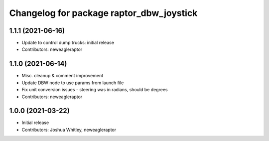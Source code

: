 ^^^^^^^^^^^^^^^^^^^^^^^^^^^^^^^^^^^^^^^^^
Changelog for package raptor_dbw_joystick
^^^^^^^^^^^^^^^^^^^^^^^^^^^^^^^^^^^^^^^^^

1.1.1 (2021-06-16)
------------------
* Update to control dump trucks: initial release
* Contributors: neweagleraptor

1.1.0 (2021-06-14)
------------------
* Misc. cleanup & comment improvement
* Update DBW node to use params from launch file
* Fix unit conversion issues - steering was in radians, should be degrees
* Contributors: neweagleraptor

1.0.0 (2021-03-22)
------------------
* Initial release
* Contributors: Joshua Whitley, neweagleraptor
